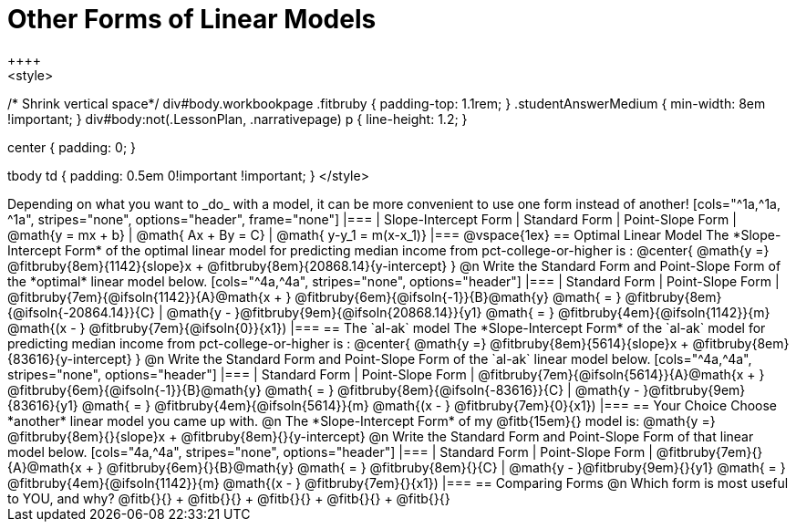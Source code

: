 = Other Forms of Linear Models
++++
<style>
/* Shrink vertical space*/
div#body.workbookpage .fitbruby { padding-top: 1.1rem; }
.studentAnswerMedium { min-width: 8em !important; }
div#body:not(.LessonPlan, .narrativepage) p { line-height: 1.2; }

.center { padding: 0; }
tbody td { padding: 0.5em 0!important !important; }
</style>
++++

Depending on what you want to _do_ with a model, it can be more convenient to use one form instead of another!

[cols="^1a,^1a, ^1a", stripes="none", options="header", frame="none"]
|===
| Slope-Intercept Form
| Standard Form
| Point-Slope Form

| @math{y = mx + b}
| @math{ Ax + By = C}
| @math{ y-y_1 = m(x-x_1)}
|===

@vspace{1ex}

== Optimal Linear Model
The *Slope-Intercept Form* of the optimal linear model for predicting median income from pct-college-or-higher is :

@center{
 @math{y =} @fitbruby{8em}{1142}{slope}x + @fitbruby{8em}{20868.14}{y-intercept}
}

@n Write the Standard Form and Point-Slope Form of the *optimal* linear model below.

[cols="^4a,^4a", stripes="none", options="header"]
|===
| Standard Form
| Point-Slope Form

| @fitbruby{7em}{@ifsoln{1142}}{A}@math{x + } @fitbruby{6em}{@ifsoln{-1}}{B}@math{y} @math{ = } @fitbruby{8em}{@ifsoln{-20864.14}}{C}
| @math{y - }@fitbruby{9em}{@ifsoln{20868.14}}{y1} @math{ = } @fitbruby{4em}{@ifsoln{1142}}{m} @math{(x - } @fitbruby{7em}{@ifsoln{0}}{x1})
|===

== The `al-ak` model

The *Slope-Intercept Form* of the `al-ak` model for predicting median income from pct-college-or-higher is :

@center{
 @math{y =} @fitbruby{8em}{5614}{slope}x + @fitbruby{8em}{83616}{y-intercept}
}

@n Write the Standard Form and Point-Slope Form of the `al-ak` linear model below.

[cols="^4a,^4a", stripes="none", options="header"]
|===
| Standard Form
| Point-Slope Form

| @fitbruby{7em}{@ifsoln{5614}}{A}@math{x + } @fitbruby{6em}{@ifsoln{-1}}{B}@math{y} @math{ = } @fitbruby{8em}{@ifsoln{-83616}}{C}
| @math{y - }@fitbruby{9em}{83616}{y1} @math{ = } @fitbruby{4em}{@ifsoln{5614}}{m} @math{(x - } @fitbruby{7em}{0}{x1})
|===

== Your Choice
Choose *another* linear model you came up with.

@n The *Slope-Intercept Form* of my @fitb{15em}{} model is: @math{y =} @fitbruby{8em}{}{slope}x + @fitbruby{8em}{}{y-intercept}

@n Write the Standard Form and Point-Slope Form of that linear model below.

[cols="4a,^4a", stripes="none", options="header"]
|===
| Standard Form
| Point-Slope Form

| @fitbruby{7em}{}{A}@math{x + } @fitbruby{6em}{}{B}@math{y} @math{ = } @fitbruby{8em}{}{C}
| @math{y - }@fitbruby{9em}{}{y1} @math{ = } @fitbruby{4em}{@ifsoln{1142}}{m} @math{(x - } @fitbruby{7em}{}{x1})
|===

== Comparing Forms
@n Which form is most useful to YOU, and why? @fitb{}{} +
@fitb{}{} +
@fitb{}{} +
@fitb{}{} +
@fitb{}{}
